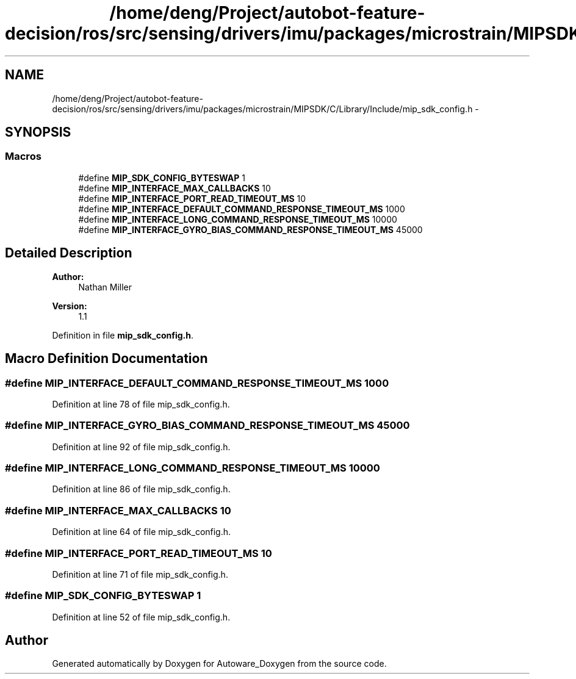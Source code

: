.TH "/home/deng/Project/autobot-feature-decision/ros/src/sensing/drivers/imu/packages/microstrain/MIPSDK/C/Library/Include/mip_sdk_config.h" 3 "Fri May 22 2020" "Autoware_Doxygen" \" -*- nroff -*-
.ad l
.nh
.SH NAME
/home/deng/Project/autobot-feature-decision/ros/src/sensing/drivers/imu/packages/microstrain/MIPSDK/C/Library/Include/mip_sdk_config.h \- 
.SH SYNOPSIS
.br
.PP
.SS "Macros"

.in +1c
.ti -1c
.RI "#define \fBMIP_SDK_CONFIG_BYTESWAP\fP   1"
.br
.ti -1c
.RI "#define \fBMIP_INTERFACE_MAX_CALLBACKS\fP   10"
.br
.ti -1c
.RI "#define \fBMIP_INTERFACE_PORT_READ_TIMEOUT_MS\fP   10"
.br
.ti -1c
.RI "#define \fBMIP_INTERFACE_DEFAULT_COMMAND_RESPONSE_TIMEOUT_MS\fP   1000"
.br
.ti -1c
.RI "#define \fBMIP_INTERFACE_LONG_COMMAND_RESPONSE_TIMEOUT_MS\fP   10000"
.br
.ti -1c
.RI "#define \fBMIP_INTERFACE_GYRO_BIAS_COMMAND_RESPONSE_TIMEOUT_MS\fP   45000"
.br
.in -1c
.SH "Detailed Description"
.PP 

.PP
\fBAuthor:\fP
.RS 4
Nathan Miller 
.RE
.PP
\fBVersion:\fP
.RS 4
1\&.1 
.RE
.PP

.PP
Definition in file \fBmip_sdk_config\&.h\fP\&.
.SH "Macro Definition Documentation"
.PP 
.SS "#define MIP_INTERFACE_DEFAULT_COMMAND_RESPONSE_TIMEOUT_MS   1000"

.PP
Definition at line 78 of file mip_sdk_config\&.h\&.
.SS "#define MIP_INTERFACE_GYRO_BIAS_COMMAND_RESPONSE_TIMEOUT_MS   45000"

.PP
Definition at line 92 of file mip_sdk_config\&.h\&.
.SS "#define MIP_INTERFACE_LONG_COMMAND_RESPONSE_TIMEOUT_MS   10000"

.PP
Definition at line 86 of file mip_sdk_config\&.h\&.
.SS "#define MIP_INTERFACE_MAX_CALLBACKS   10"

.PP
Definition at line 64 of file mip_sdk_config\&.h\&.
.SS "#define MIP_INTERFACE_PORT_READ_TIMEOUT_MS   10"

.PP
Definition at line 71 of file mip_sdk_config\&.h\&.
.SS "#define MIP_SDK_CONFIG_BYTESWAP   1"

.PP
Definition at line 52 of file mip_sdk_config\&.h\&.
.SH "Author"
.PP 
Generated automatically by Doxygen for Autoware_Doxygen from the source code\&.
